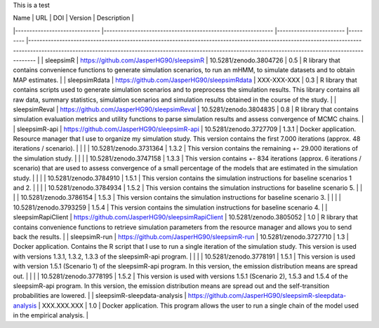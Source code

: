 This is a test

| Name                         	| URL                                                        	| DOI                    	| Version 	| Description                                                                                                                                                                                                                                              	|
|------------------------------	|------------------------------------------------------------	|------------------------	|---------	|----------------------------------------------------------------------------------------------------------------------------------------------------------------------------------------------------------------------------------------------------------	|
| sleepsimR                    	| https://github.com/JasperHG90/sleepsimR                    	| 10.5281/zenodo.3804726 	| 0.5     	| R library that contains convenience functions to generate simulation scenarios, to run an mHMM, to simulate datasets and to obtain MAP estimates.                                                                                                        	|
| sleepsimRdata                	| https://github.com/JasperHG90/sleepsimRdata                	| XXX-XXX-XXX            	| 0.3     	| R library that contains scripts used to generate simulation scenarios and to preprocess the simulation results. This library contains all raw data, summary statistics, simulation scenarios and simulation results obtained in the course of the study. 	|
| sleepsimReval                	| https://github.com/JasperHG90/sleepsimReval                	| 10.5281/zenodo.3804835 	| 0.8     	| R library that contains simulation evaluation metrics and utility functions to parse simulation results and assess convergence of MCMC chains.                                                                                                           	|
| sleepsimR-api                	| https://github.com/JasperHG90/sleepsimR-api                	| 10.5281/zenodo.3727709 	| 1.3.1   	| Docker application. Resource manager that I use to organize my simulation study. This version contains the first 7.000 iterations (approx. 48 iterations / scenario).                                                                                    	|
|                              	|                                                            	| 10.5281/zenodo.3731364 	| 1.3.2   	| This version contains the remaining +- 29.000 iterations of the simulation study.                                                                                                                                                                        	|
|                              	|                                                            	| 10.5281/zenodo.3747158 	| 1.3.3   	| This version contains +- 834 iterations (approx. 6 iterations / scenario) that are used to assess convergence of a small percentage of the models that are estimated in the simulation study.                                                            	|
|                              	|                                                            	| 10.5281/zenodo.3784910 	| 1.5.1   	| This version contains the simulation instructions for baseline scenarios 1 and 2.                                                                                                                                                                        	|
|                              	|                                                            	| 10.5281/zenodo.3784934 	| 1.5.2   	| This version contains the simulation instructions for baseline scenario 5.                                                                                                                                                                               	|
|                              	|                                                            	| 10.5281/zenodo.3786154 	| 1.5.3   	| This version contains the simulation instructions for baseline scenario 3.                                                                                                                                                                               	|
|                              	|                                                            	| 10.5281/zenodo.3793259 	| 1.5.4   	| This version contains the simulation instructions for baseline scenario 4.                                                                                                                                                                               	|
| sleepsimRapiClient           	| https://github.com/JasperHG90/sleepsimRapiClient           	| 10.5281/zenodo.3805052 	| 1.0     	| R library that contains convenience functions to retrieve simulation parameters from the resource manager and allows you to send back the results.                                                                                                       	|
| sleepsimR-run                	| https://github.com/JasperHG90/sleepsimR-run                	| 10.5281/zenodo.3727710 	| 1.3     	| Docker application. Contains the R script that I use to run a single iteration of the simulation study. This version is used with versions 1.3.1, 1.3.2, 1.3.3 of the sleepsimR-api program.                                                             	|
|                              	|                                                            	| 10.5281/zenodo.3778191 	| 1.5.1   	| This version is used with version 1.5.1 (Scenario 1)  of the sleepsimR-api program. In this version, the emission distribution means are spread out.                                                                                                     	|
|                              	|                                                            	| 10.5281/zenodo.3778195 	| 1.5.2   	| This version is used with versions 1.5.1 (Scenario 2), 1.5.3 and 1.5.4 of the sleepsimR-api program. In this version, the emission distribution means are spread out and the self-transition probabilities are lowered.                                  	|
| sleepsimR-sleepdata-analysis 	| https://github.com/JasperHG90/sleepsimR-sleepdata-analysis 	| XXX.XXX.XXX            	| 1.0     	| Docker application. This program allows the user to run a single chain of the model used in the empirical analysis.                                                                                                                                      	|